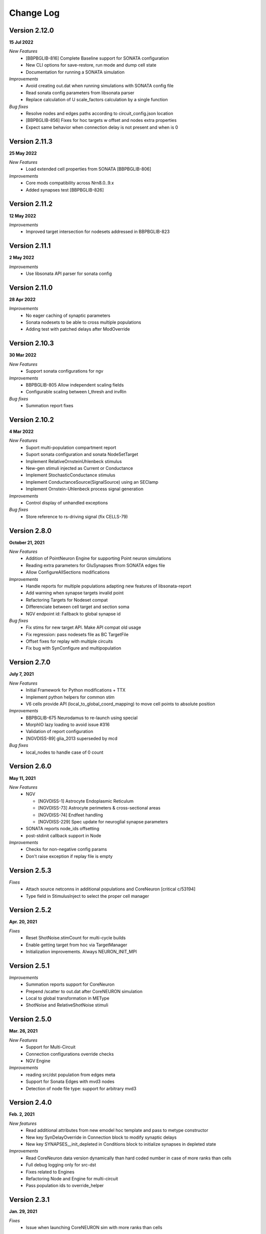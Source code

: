 ==========
Change Log
==========

Version 2.12.0
==============
**15 Jul 2022**

*New Features*
  * [BBPBGLIB-816] Complete Baseline support for SONATA configuration
  * New CLI options for save-restore, run mode and dump cell state
  * Documentation for running a SONATA simulation

*Improvements*
  * Avoid creating out.dat when running simulations with SONATA config file
  * Read sonata config parameters from libsonata parser
  * Replace calculation of U scale_factors calculation by a single function

*Bug fixes*
  * Resolve nodes and edges paths according to circuit_config.json location
  * [BBPBGLIB-856] Fixes for hoc targets w offset and nodes extra properties
  * Expect same behavior when connection delay is not present and when is 0


Version 2.11.3
==============
**25 May 2022**

*New Features*
 * Load extended cell properties from SONATA [BBPBGLIB-806]

*Improvements*
 * Core mods compatibility across Nrn8.0..9.x
 * Added synapses test [BBPBGLIB-826]


Version 2.11.2
==============
**12 May 2022**

*Improvements*
 * Improved target intersection for nodesets addressed in BBPBGLIB-823


Version 2.11.1
==============
**2 May 2022**

*Improvements*
 * Use libsonata API parser for sonata config


Version 2.11.0
==============
**28 Apr 2022**

*Improvements*
 * No eager caching of synaptic parameters
 * Sonata nodesets to be able to cross multiple populations
 * Adding test with patched delays after ModOverride


Version 2.10.3
==============
**30 Mar 2022**

*New Features*
 * Support sonata configurations for ngv

*Improvements*
 * BBPBGLIB-805 Allow independent scaling fields
 * Configurable scaling between I_thresh and invRin

*Bug fixes*
 * Summation report fixes


Version 2.10.2
==============
**4 Mar 2022**

*New Features*
 * Suport multi-population compartment report
 * Suport sonata configuration and sonata NodeSetTarget
 * Implement RelativeOrnsteinUhlenbeck stimulus
 * New-gen stimuli injected as Current or Conductance
 * Implement StochasticConductance stimulus
 * Implement ConductanceSource(SignalSource) using an SEClamp
 * Implement Ornstein-Uhlenbeck process signal generation

*Improvements*
 * Control display of unhandled exceptions

*Bug fixes*
 * Store reference to rs-driving signal (fix CELLS-79)


Version 2.8.0
=============
**October 21, 2021**

*New Features*
 * Addition of PointNeuron Engine for supporting Point neuron simulations
 * Reading extra parameters for GluSynapses ffrom SONATA edges file
 * Allow ConfigureAllSections modifications

*Improvements*
 * Handle reports for multiple populations adapting new features of libsonata-report
 * Add warning when synapse targets invalid point
 * Refactoring Targets for Nodeset compat
 * Differenciate between cell target and section soma
 * NGV endpoint id: Fallback to global synapse id

*Bug fixes*
 * Fix stims for new target API. Make API compat old usage\
 * Fix regression: pass nodesets file as BC TargetFile
 * Offset fixes for replay with multiple circuits
 * Fix bug with SynConfigure and multipopulation


Version 2.7.0
=============
**July 7, 2021**

*New Features*
 * Initial Framework for Python modifications + TTX
 * Implement python helpers for common stim
 * V6 cells provide API (local_to_global_coord_mapping) to move cell points to absolute position

*Improvements*
 * BBPBGLIB-675 Neurodamus to re-launch using special
 * MorphIO lazy loading to avoid issue #316
 * Validation of report configuration
 * [NGVDISS-89] glia_2013 superseded by mcd

*Bug fixes*
 * local_nodes to handle case of 0 count


Version 2.6.0
=============
**May 11, 2021**

*New Features*
 * NGV

   * [NGVDISS-1] Astrocyte Endoplasmic Reticulum
   * [NGVDISS-73] Astrocyte perimeters & cross-sectional areas
   * [NGVDISS-74] Endfeet handling
   * [NGVDISS-229] Spec update for neuroglial synapse parameters

 * SONATA reports node_ids offsetting
 * post-stdinit callback support in Node

*Improvements*
 * Checks for non-negative config params
 * Don't raise exception if replay file is empty


Version 2.5.3
=============

*Fixes*
 * Attach source netconns in additional populations and CoreNeuron [critical c/53194]
 * Type field in StimulusInject to select the proper cell manager


Version 2.5.2
=============
**Apr. 20, 2021**

*Fixes*
  * Reset ShotNoise.stimCount for multi-cycle builds
  * Enable getting target from hoc via TargetManager
  * Initialization improvements. Always NEURON_INIT_MPI


Version 2.5.1
=============

*Improvements*
  * Summation reports support for CoreNeuron
  * Prepend /scatter to out.dat after CoreNEURON simulation
  * Local to global transformation in METype
  * ShotNoise and RelativeShotNoise stimuli


Version 2.5.0
=============
**Mar. 26, 2021**

*New Features*
  * Support for Multi-Circuit
  * Connection configurations override checks
  * NGV Engine

*Improvements*
  * reading src/dst population from edges meta
  * Support for Sonata Edges with mvd3 nodes
  * Detection of node file type: support for arbitrary mvd3


Version 2.4.0
=============
**Feb. 2, 2021**

*New features*
  * Read additional attributes from new emodel hoc template and pass to metype constructor
  * New key SynDelayOverride in Connection block to modify synaptic delays
  * New key SYNAPSES__init_depleted in Conditions block to initialize synapses in depleted state

*Improvements*
  * Read CoreNeuron data version dynamically than hard coded number in case of more ranks than cells
  * Full debug logging only for src-dst
  * Fixes related to Engines
  * Refactoring Node and Engine for multi-circuit
  * Pass population ids to override_helper


Version 2.3.1
=============
**Jan. 29, 2021**

*Fixes*
  * Issue when launching CoreNEURON sim with more ranks than cells


Version 2.3.0
=============
**Dec. 22, 2020**

*New features*
  * Implement global options block in BlueConfig

*Improvements*
  * Attach to src cell when not offset and CoreNeuron
  * Save load balance data to folder sim_conf


Version 2.2.1
=============
**Dec. 10, 2020**

*New features*
  * Support for Section target reports

*Improvements*
  * Completely drop hoc ParallelNetManager
  * Refactoring cell distribution: explicit V5 and V6 cells, gid offset, unified finalize
  * Refactoring Sim-Config: New config validation framework


Version 2.1.2
=============
**Nov. 27, 2020**

*New Features*
  * Support for MinisSingleVesicle BlueConfig option (BBPBGLIB-660)
  * Added options for setting SpikeLocation, SpikeThreshold, temperature and initial voltage

*Fixes*
  * Fixing call to write sim config
  * Flush SONATA reports at the end of the simulation
  * Documentation: launch notes
  * Throw error when report tstart > tend

*Improvements*
  * CellDistributor: Refactoring cell loading


Version 2.0.2
=============
**Oct. 28, 2020**

*Fixes*
  * Fix skipping synapse creation when weight is 0 (BBPBGLIB-673)
  * Fix deadlock when an exception is thrown from NEURON (BBPBGLIB-678)
  * Ensure data dir when skipping model build
  * SONATA: Replay to work with multiple populations
  * Logging colors only for terminal devices


Vesion 2.0.0
============

*New Features*
  * Full delayed connection implementation mechanisms.
  * SONATA: Computig PopulationIDs from Edge population names
  * SONATA: Connection blocks to handle target populations
  * Support for setting SecondOrder in BlueConfig

*Improvements*
  * Improved delayed connections, setup before finalize
  * New behavior of relative paths. Set CurrentDir

*Fixes*
  * Fix spike with negative time (BBPBGLIB-367)
  * CoreNeuron processes with 0-cells
  * Single spike in SynapseReplay (BBPBGLIB-661)
  * Fixing replay to work with multiple populations


Version 1.3.1
=============
**Aug. 26, 2020**

*Improvements*
  * Calcium scaling via new BlueConfig key "ExtracellularCalcium"
  * Pass Baseseed to Coreneuron

*Fixes*
  * GJ Offset calculation only for nrn
  * Fix for nrn when sgids are not ascending


Version 1.2.1
=============
**July 27, 2020**

*New features*
  * Support for multipopulation edge files, for circuit and projections
  * Support for SONATA reports
  * Support for nodes "exc_mini_frequency" and "inh_mini_frequency"


Version 1.1.0
=============
**May 28, 2020**

*New features*
  * BBPBGLIB-618 Add Time Measurements featuring support for nested routines
  * BBPBGLIB-555 Heuristic to auto select the Load Balance mode

*Improvements*
  * Simplify cell loaders API/implementation using numpy exclusively

*Bug fixes*
  * Delayed connections: Handle simultaneous events. Avoid last delayed connection from
    overriding previous ones (late binding issue)


Version 1.0.0
=============
**Apr 21, 2020**

*New features / Major changes*
  * Add xopen morphology generation and loading feature
  * Reusing previously calculated LoadBalance
  * Dropped Python 2.x support (simplified deps)

*Improvements*
  * Refactoring of ConnectionManager wrt instantiation of SpontMinis and Replay
  * Make SimConfig global singleton
  * Refactoring CellDistributor


Version 0.9.0
=============
**Feb 27, 2020**

*New features*
  * New loader to support Sonata nodes
  * Initial support for Sonata node populations, specified via the target pop:target_name
  * Added CLI option --modelbuilding-steps to set the number of steps for the model building
  * BBPBGLIB-567 Filter Instantiated projections

*Improvements*
  * Refactoring replay for compat with save-restore and CoreNeuron
  * Refactoring connection_manager for dedicated ConnectionSet structure


Version 0.8.1
=============
**Feb 20, 2020**

*Improvements*
  * Refactoring for ConnectionSet class
  * Documentation

*Bug fixes*
  * Cached Hoc values were not being updated
  * Resume w CoreNeuron: dont init circuit


Version 0.8.0
=============
**Jan. 14, 2020**

*New features*
  * Allow selecting which phases to run with --build-model --simulate-model --output-path
  * Will delete intermediate CoreNeuron files, unless --keep-build option is set
  * Ability to load multiple mod libraries. NRNMECH_LIBRARY_PATH should point to a
    library containing at least the neurodamus aux mods. Libraries of cell mechanisms
    alone shall go into BGLIBPY_MOD_LIBRARY_PATH (multiple accepted)

*Bug Fixes*
  * BBPBGLIB-554 Finalize connections only at init() time


Version 0.7.2
=============
**Dec. 19, 2019**

*Improvements*
  * Support loading of several mech lib (: separated)
  * Fixed & cleanup options to detect build model


Version 0.7.1
=============
**Nov. 22, 2019**

*Improvements*
  * Adding option to initialize later
  * Refactor for Single configure step, allowing for split-file conections


Version 0.7.0
=============
**Nov. 19, 2019**

*New Features*
  * Multi-Cycle model building
  * src- dst- seed popuplation IDs
  * New circuit paths (start.target and edges location)

*Bug Fixes*
  * Spont minis was not being updated correctly (c/46614)

*Improvements*
  * MPI auto-detection
  * targets printCellCounts()
  * Automatic project version & documentation


Version 0.6.0
=============
**Aug. 15, 2019**

*New Features*
  * Support to launch with CoreNeuron with Reports and Replay
  * Support mixed projection file types
  * Nice API for Step-by-step run
  * Replay like in save-state, support for delay and shift

*Bug Fixes*
  * MultiSplit fixed

*Improvements*
  * SpontMiniRate independent of the Connection definition order
  * General improvements after MG review
  * Refactoring on connection.py
  * Refactored LoadBalance
  * Refactored neurodamus.prepare_run()
  * Cell Readers spinned off cell distributor.
  * PEP8 / doctrings...
  * Better integration with SynapseTool
  * Deployment improv for pip-install compat
  * Documentation


Version 0.5.0
=============
**Nov. 3, 2018**

*Bug Fixes*
  * Instantiate synapses/GJs in reverse, mimicking HOC
  * Always Instantiate ElectrodeManager
  * More GJ fixes
  * OSError lock err for MVD3 file

*Improvements*
  * Detection of circuit file types
  * Enabling other configFiles via --configFile=


Version 0.4.0
=============
**Oct. 1, 2018**

*New Features*
  * Support of SynapseTool for Syn2/SONATA

*fixes*
  * GapJunctions
  * Progressbar for streams


Version 0.3.0
=============
**Aug. 14, 2018**

*New Features*
  * Synapse Replay and Projections

*Improvements*
  * connection_configure implemented in a fast hoc routine
  * Pep8


Version 0.2.2
=============
**July 31, 2018**

*New Features*
  * Added init.py
  * V6 circuit loading
  * V6 circuit stim apply

*Improvements*
  * Sync Hoc files with latest neurodamus master
  * Better output for multi-cpu runs


Version 0.2.1
=============
**July 26, 2018**

*New Python API*
  * ConnectionManager
  * GapJuntionsManager
  * METype
  * Enable/Disable connections

*Improvements*
  * Replays using a new OrderedMap structure
  * Cleaned and Refactored: Creation of .core subpackage
  * Refactoring CellDistributor
  * Remove mpi4y dependency


Version 0.1.0
=============
**June 5, 2018**

*New Features*
  * Initial version of Neurodamus Python
  * Node.hoc API 100% in Python
  * High-Level Neuron implementation

    - Neuron Bridge, Cell, Stimuli
    - Examples on how to implement Neuron full tutorials in a few lines
